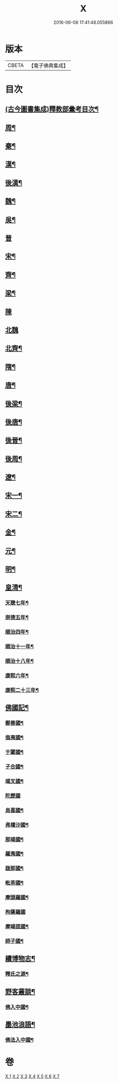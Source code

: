 #+TITLE: X 
#+DATE: 2016-06-08 17:41:48.055866

* 版本
 |     CBETA|【電子佛典集成】|

* 目次
** [[file:KR6r0022_001.txt][(古今圖書集成)釋教部彚考目次¶]]
** [[file:KR6r0022_001.txt][周¶]]
** [[file:KR6r0022_001.txt][秦¶]]
** [[file:KR6r0022_001.txt][漢¶]]
** [[file:KR6r0022_001.txt][後漢¶]]
** [[file:KR6r0022_001.txt][魏¶]]
** [[file:KR6r0022_001.txt][吳¶]]
** [[file:KR6r0022_001.txt][晉]]
** [[file:KR6r0022_001.txt][宋¶]]
** [[file:KR6r0022_001.txt][齊¶]]
** [[file:KR6r0022_001.txt][梁¶]]
** [[file:KR6r0022_001.txt][陳]]
** [[file:KR6r0022_001.txt][北魏]]
** [[file:KR6r0022_002.txt][北齊¶]]
** [[file:KR6r0022_002.txt][隋¶]]
** [[file:KR6r0022_002.txt][唐¶]]
** [[file:KR6r0022_003.txt][後梁¶]]
** [[file:KR6r0022_003.txt][後唐¶]]
** [[file:KR6r0022_003.txt][後晉¶]]
** [[file:KR6r0022_003.txt][後周¶]]
** [[file:KR6r0022_003.txt][遼¶]]
** [[file:KR6r0022_003.txt][宋一¶]]
** [[file:KR6r0022_004.txt][宋二¶]]
** [[file:KR6r0022_004.txt][金¶]]
** [[file:KR6r0022_005.txt][元¶]]
** [[file:KR6r0022_006.txt][明¶]]
** [[file:KR6r0022_006.txt][皇清¶]]
*** [[file:KR6r0022_006.txt][天聰七年¶]]
*** [[file:KR6r0022_006.txt][崇德五年¶]]
*** [[file:KR6r0022_006.txt][順治四年¶]]
*** [[file:KR6r0022_006.txt][順治十一年¶]]
*** [[file:KR6r0022_006.txt][順治十八年¶]]
*** [[file:KR6r0022_006.txt][康熙六年¶]]
*** [[file:KR6r0022_006.txt][康熙二十三年¶]]
** [[file:KR6r0022_007.txt][佛國記¶]]
*** [[file:KR6r0022_007.txt][鄯善國¶]]
*** [[file:KR6r0022_007.txt][𠌥夷國¶]]
*** [[file:KR6r0022_007.txt][于闐國¶]]
*** [[file:KR6r0022_007.txt][子合國¶]]
*** [[file:KR6r0022_007.txt][竭叉國¶]]
*** [[file:KR6r0022_007.txt][陀歷國]]
*** [[file:KR6r0022_007.txt][烏萇國¶]]
*** [[file:KR6r0022_007.txt][弗樓沙國¶]]
*** [[file:KR6r0022_007.txt][那竭國¶]]
*** [[file:KR6r0022_007.txt][羅夷國¶]]
*** [[file:KR6r0022_007.txt][䟦那國¶]]
*** [[file:KR6r0022_007.txt][毗茶國¶]]
*** [[file:KR6r0022_007.txt][摩頭羅國¶]]
*** [[file:KR6r0022_007.txt][拘薩羅國]]
*** [[file:KR6r0022_007.txt][摩竭提國¶]]
*** [[file:KR6r0022_007.txt][師子國¶]]
** [[file:KR6r0022_007.txt][續博物志¶]]
*** [[file:KR6r0022_007.txt][釋氏之源¶]]
** [[file:KR6r0022_007.txt][野客叢談¶]]
*** [[file:KR6r0022_007.txt][佛入中國¶]]
** [[file:KR6r0022_007.txt][墨池浪語¶]]
*** [[file:KR6r0022_007.txt][佛法入中國¶]]

* 卷
[[file:KR6r0022_001.txt][X 1]]
[[file:KR6r0022_002.txt][X 2]]
[[file:KR6r0022_003.txt][X 3]]
[[file:KR6r0022_004.txt][X 4]]
[[file:KR6r0022_005.txt][X 5]]
[[file:KR6r0022_006.txt][X 6]]
[[file:KR6r0022_007.txt][X 7]]

